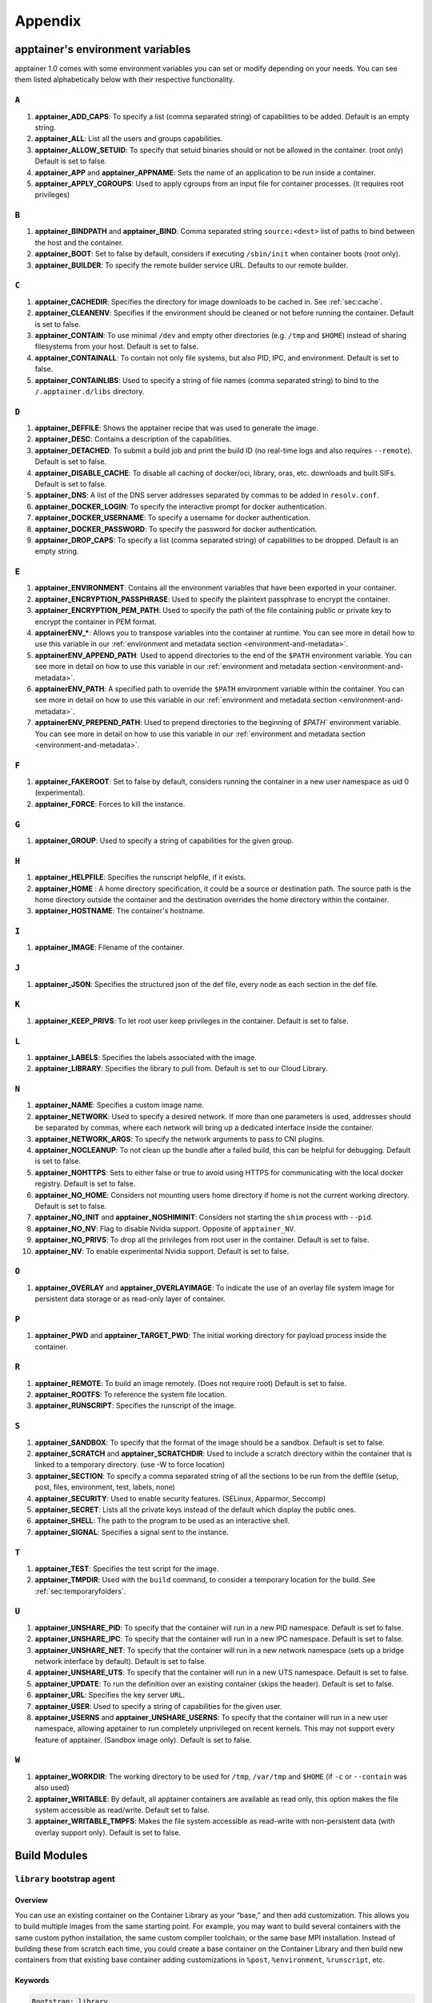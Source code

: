 
.. _appendix:

Appendix
========


.. TODO oci & oci-archive along with http & https

.. _apptainer-environment-variables:


apptainer's environment variables
-----------------------------------

apptainer 1.0 comes with some environment variables you can set or modify depending on your needs.
You can see them listed alphabetically below with their respective functionality.

``A``
^^^^^

#. **apptainer_ADD_CAPS**: To specify a list (comma separated string) of capabilities to be added. Default is an empty string.

#. **apptainer_ALL**: List all the users and groups capabilities.

#. **apptainer_ALLOW_SETUID**: To specify that setuid binaries should or not be allowed in the container. (root only) Default is set to false.

#. **apptainer_APP** and **apptainer_APPNAME**: Sets the name of an application to be run inside a container.

#. **apptainer_APPLY_CGROUPS**: Used to apply cgroups from an input file for container processes. (it requires root privileges)

``B``
^^^^^

#. **apptainer_BINDPATH** and **apptainer_BIND**: Comma separated string ``source:<dest>`` list of paths to bind between the host and the container.

#. **apptainer_BOOT**: Set to false by default, considers if executing ``/sbin/init`` when container boots (root only).

#. **apptainer_BUILDER**: To specify the remote builder service URL. Defaults to our remote builder.

``C``
^^^^^

#. **apptainer_CACHEDIR**: Specifies the directory for image downloads to be cached in. See :ref:`sec:cache`.

#. **apptainer_CLEANENV**: Specifies if the environment should be cleaned or not before running the container. Default is set to false.

#. **apptainer_CONTAIN**: To use minimal ``/dev`` and empty other directories (e.g. ``/tmp`` and ``$HOME``) instead of sharing filesystems from your host. Default is set to false.

#. **apptainer_CONTAINALL**: To contain not only file systems, but also PID, IPC, and environment. Default is set to false.

#. **apptainer_CONTAINLIBS**: Used to specify a string of file names (comma separated string) to bind to the ``/.apptainer.d/libs`` directory.

``D``
^^^^^

#. **apptainer_DEFFILE**: Shows the apptainer recipe that was used to generate the image.

#. **apptainer_DESC**: Contains a description of the capabilities.

#. **apptainer_DETACHED**: To submit a build job and print the build ID (no real-time logs and also requires ``--remote``). Default is set to false.

#. **apptainer_DISABLE_CACHE**: To disable all caching of docker/oci, library, oras, etc. downloads and built SIFs. Default is set to false.

#. **apptainer_DNS**: A list of the DNS server addresses separated by commas to be added in ``resolv.conf``.

#. **apptainer_DOCKER_LOGIN**: To specify the interactive prompt for docker authentication.

#. **apptainer_DOCKER_USERNAME**: To specify a username for docker authentication.

#. **apptainer_DOCKER_PASSWORD**: To specify the password for docker authentication.

#. **apptainer_DROP_CAPS**: To specify a list (comma separated string) of capabilities to be dropped. Default is an empty string.

``E``
^^^^^

#. **apptainer_ENVIRONMENT**: Contains all the environment variables that have been exported in your container.
#. **apptainer_ENCRYPTION_PASSPHRASE**: Used to specify the plaintext passphrase to encrypt the container.
#. **apptainer_ENCRYPTION_PEM_PATH**: Used to specify the path of the file containing public or private key to encrypt the container in PEM format.
#. **apptainerENV_***: Allows you to transpose variables into the container at runtime. You can see more in detail how to use this variable in our :ref:`environment and metadata section <environment-and-metadata>`.
#. **apptainerENV_APPEND_PATH**: Used to append directories to the end of the ``$PATH`` environment variable. You can see more in detail on how to use this variable in our :ref:`environment and metadata section <environment-and-metadata>`.
#. **apptainerENV_PATH**: A specified path to override the ``$PATH`` environment variable within the container. You can see more in detail on how to use this variable in our :ref:`environment and metadata section <environment-and-metadata>`.
#. **apptainerENV_PREPEND_PATH**: Used to prepend directories to the beginning of `$PATH`` environment variable. You can see more in detail on how to use this variable in our :ref:`environment and metadata section <environment-and-metadata>`.

``F``
^^^^^

#. **apptainer_FAKEROOT**: Set to false by default, considers running the container in a new user namespace as uid 0 (experimental).

#. **apptainer_FORCE**: Forces to kill the instance.

``G``
^^^^^

#. **apptainer_GROUP**: Used to specify a string of capabilities for the given group.

``H``
^^^^^

#. **apptainer_HELPFILE**: Specifies the runscript helpfile, if it exists.

#. **apptainer_HOME** : A home directory specification, it could be a source or destination path. The source path is the home directory outside the container and the destination overrides the home directory within the container.

#. **apptainer_HOSTNAME**: The container's hostname.

``I``
^^^^^

#. **apptainer_IMAGE**: Filename of the container.

``J``
^^^^^

#. **apptainer_JSON**: Specifies the structured json of the def file, every node as each section in the def file.

``K``
^^^^^

#. **apptainer_KEEP_PRIVS**: To let root user keep privileges in the container. Default is set to false.

``L``
^^^^^

#. **apptainer_LABELS**: Specifies the labels associated with the image.

#. **apptainer_LIBRARY**: Specifies the library to pull from. Default is set to our Cloud Library.

``N``
^^^^^

#. **apptainer_NAME**: Specifies a custom image name.

#. **apptainer_NETWORK**: Used to specify a desired network. If more than one parameters is used, addresses should be separated by commas, where each network will bring up a dedicated interface inside the container.

#. **apptainer_NETWORK_ARGS**: To specify the network arguments to pass to CNI plugins.

#. **apptainer_NOCLEANUP**: To not clean up the bundle after a failed build, this can be helpful for debugging. Default is set to false.

#. **apptainer_NOHTTPS**: Sets to either false or true to avoid using HTTPS for communicating with the local docker registry. Default is set to false.

#. **apptainer_NO_HOME**: Considers not mounting users home directory if home is not the current working directory. Default is set to false.

#. **apptainer_NO_INIT** and **apptainer_NOSHIMINIT**: Considers not starting the ``shim`` process with ``--pid``.

#. **apptainer_NO_NV**: Flag to disable Nvidia support. Opposite of ``apptainer_NV``.

#. **apptainer_NO_PRIVS**: To drop all the privileges from root user in the container. Default is set to false.

#. **apptainer_NV**: To enable experimental Nvidia support. Default is set to false.

``O``
^^^^^

#. **apptainer_OVERLAY** and **apptainer_OVERLAYIMAGE**: To indicate the use of an overlay file system image for persistent data storage or as read-only layer of container.

``P``
^^^^^

#. **apptainer_PWD** and **apptainer_TARGET_PWD**: The initial working directory for payload process inside the container.

``R``
^^^^^

#. **apptainer_REMOTE**: To build an image remotely. (Does not require root) Default is set to false.

#. **apptainer_ROOTFS**: To reference the system file location.

#. **apptainer_RUNSCRIPT**: Specifies the runscript of the image.

``S``
^^^^^

#. **apptainer_SANDBOX**: To specify that the format of the image should be a sandbox. Default is set to false.

#. **apptainer_SCRATCH** and **apptainer_SCRATCHDIR**: Used to include a scratch directory within the container that is linked to a temporary directory. (use -W to force location)

#. **apptainer_SECTION**: To specify a comma separated string of all the sections to be run from the deffile (setup, post, files, environment, test, labels, none)

#. **apptainer_SECURITY**: Used to enable security features. (SELinux, Apparmor, Seccomp)

#. **apptainer_SECRET**: Lists all the private keys instead of the default which display the public ones.

#. **apptainer_SHELL**: The path to the program to be used as an interactive shell.

#. **apptainer_SIGNAL**: Specifies a signal sent to the instance.

``T``
^^^^^

#. **apptainer_TEST**: Specifies the test script for the image.

#. **apptainer_TMPDIR**: Used with the ``build`` command, to consider a temporary location for the build. See :ref:`sec:temporaryfolders`.

``U``
^^^^^

#. **apptainer_UNSHARE_PID**: To specify that the container will run in a new PID namespace. Default is set to false.

#. **apptainer_UNSHARE_IPC**: To specify that the container will run in a new IPC namespace. Default is set to false.

#. **apptainer_UNSHARE_NET**: To specify that the container will run in a new network namespace (sets up a bridge network interface by default). Default is set to false.

#. **apptainer_UNSHARE_UTS**: To specify that the container will run in a new UTS namespace. Default is set to false.

#. **apptainer_UPDATE**: To run the definition over an existing container (skips the header). Default is set to false.

#. **apptainer_URL**: Specifies the key server ``URL``.

#. **apptainer_USER**: Used to specify a string of capabilities for the given user.

#. **apptainer_USERNS** and **apptainer_UNSHARE_USERNS**: To specify that the container will run in a new user namespace, allowing apptainer to run completely unprivileged on recent kernels. This may not support every feature of apptainer. (Sandbox image only). Default is set to false.

``W``
^^^^^

#. **apptainer_WORKDIR**: The working directory to be used for ``/tmp``, ``/var/tmp`` and ``$HOME`` (if ``-c`` or ``--contain`` was also used)

#. **apptainer_WRITABLE**: By default, all apptainer containers are available as read only, this option makes the file system accessible as read/write. Default set to false.

#. **apptainer_WRITABLE_TMPFS**: Makes the file system accessible as read-write with non-persistent data (with overlay support only). Default is set to false.


.. _buildmodules:

Build Modules
-------------

.. _build-library-module:


``library`` bootstrap agent
^^^^^^^^^^^^^^^^^^^^^^^^^^^

.. _sec:build-library-module:


Overview
""""""""

You can use an existing container on the Container Library as your “base,” and
then add customization. This allows you to build multiple images from the same
starting point. For example, you may want to build several containers with the
same custom python installation, the same custom compiler toolchain, or the same
base MPI installation. Instead of building these from scratch each time, you
could create a base container on the Container Library and then build new
containers from that existing base container adding customizations in ``%post``,
``%environment``, ``%runscript``, etc.

Keywords
""""""""

.. code-block:: apptainer

    Bootstrap: library

The Bootstrap keyword is always mandatory. It describes the bootstrap module to
use.

.. code-block:: apptainer

    From: <entity>/<collection>/<container>:<tag>

The ``From`` keyword is mandatory. It specifies the container to use as a base.
``entity`` is optional and defaults to ``library``. ``collection`` is
optional and defaults to ``default``. This is the correct namespace to use for
some official containers (``alpine`` for example). ``tag`` is also optional and
will default to ``latest``.

.. code-block:: apptainer

    Library: http://custom/library

The Library keyword is optional. It will default to
``https://library.sylabs.io``.


.. code-block:: apptainer

    Fingerprints: 22045C8C0B1004D058DE4BEDA20C27EE7FF7BA84

The Fingerprints keyword is optional. It specifies one or more comma
separated fingerprints corresponding to PGP public keys. If present,
the bootstrap image will be verified and the build will only proceed
if it is signed by keys matching *all* of the specified fingerprints.


.. _build-docker-module:


``docker`` bootstrap agent
^^^^^^^^^^^^^^^^^^^^^^^^^^

.. _sec:build-docker-module:


Overview
""""""""

Docker images are comprised of layers that are assembled at runtime to create an
image. You can use Docker layers to create a base image, and then add your own
custom software. For example, you might use Docker’s Ubuntu image layers to
create an Ubuntu apptainer container. You could do the same with CentOS,
Debian, Arch, Suse, Alpine, BusyBox, etc.

Or maybe you want a container that already has software installed. For instance,
maybe you want to build a container that uses CUDA and cuDNN to leverage the
GPU, but you don’t want to install from scratch. You can start with one of the
``nvidia/cuda`` containers and install your software on top of that.

Or perhaps you have already invested in Docker and created your own Docker
containers. If so, you can seamlessly convert them to apptainer with the
``docker`` bootstrap module.


Keywords
""""""""

.. code-block:: apptainer

    Bootstrap: docker

The Bootstrap keyword is always mandatory. It describes the bootstrap module to
use.

.. code-block:: apptainer

    From: <registry>/<namespace>/<container>:<tag>@<digest>

The ``From`` keyword is mandatory. It specifies the container to use as a base.
``registry`` is optional and defaults to ``index.docker.io``. ``namespace`` is
optional and defaults to ``library``. This is the correct namespace to use for
some official containers (ubuntu for example). ``tag`` is also optional and will
default to ``latest``

See :ref:`apptainer and Docker <apptainer-and-docker>` for more detailed
info on using Docker registries.

.. code-block:: apptainer

    Registry: http://custom_registry

The Registry keyword is optional. It will default to ``index.docker.io``.

.. code-block:: apptainer

    Namespace: namespace

The Namespace keyword is optional. It will default to ``library``.

.. code-block:: apptainer

    IncludeCmd: yes

The IncludeCmd keyword is optional. If included, and if a ``%runscript`` is not
specified, a Docker ``CMD`` will take precedence over ``ENTRYPOINT`` and will be
used as a runscript. Note that the ``IncludeCmd`` keyword is considered valid if
it is not empty! This means that ``IncludeCmd: yes`` and ``IncludeCmd: no`` are
identical. In both cases the ``IncludeCmd`` keyword is not empty, so the Docker
``CMD`` will take precedence over an ``ENTRYPOINT``.

 See :ref:`apptainer and Docker <apptainer-and-docker>` for more info on
 order of operations for determining a runscript.

Notes
"""""

Docker containers are stored as a collection of tarballs called layers. When
building from a Docker container the layers must be downloaded and then
assembled in the proper order to produce a viable file system. Then the file
system must be converted to apptainer Image File (sif) format.

Building from Docker Hub is not considered reproducible because if any of the
layers of the image are changed, the container will change. If reproducibility
is important to your workflow, consider hosting a base container on the
Container Library and building from it instead.

For detailed information about setting your build environment see
:ref:`Build Customization <build-environment>`.

.. _build-shub:


``shub`` bootstrap agent
^^^^^^^^^^^^^^^^^^^^^^^^

Overview
""""""""

You can use an existing container on apptainer Hub as your “base,” and then
add customization. This allows you to build multiple images from the same
starting point. For example, you may want to build several containers with the
same custom python installation, the same custom compiler toolchain, or the same
base MPI installation. Instead of building these from scratch each time, you
could create a base container on apptainer Hub and then build new containers
from that existing base container adding customizations in ``%post`` ,
``%environment``, ``%runscript``, etc.

Keywords
""""""""

.. code-block:: apptainer

    Bootstrap: shub

The Bootstrap keyword is always mandatory. It describes the bootstrap module to
use.

.. code-block:: apptainer

    From: shub://<registry>/<username>/<container-name>:<tag>@digest

The ``From`` keyword is mandatory. It specifies the container to use as a base.
``registry is optional and defaults to ``apptainer-hub.org``. ``tag`` and
``digest`` are also optional. ``tag`` defaults to ``latest`` and ``digest`` can
be left blank if you want the latest build.

Notes
"""""

When bootstrapping from a apptainer Hub image, all previous definition files
that led to the creation of the current image will be stored in a directory
within the container called ``/.apptainer.d/bootstrap_history``. apptainer
will also alert you if environment variables have been changed between the base
image and the new image during bootstrap.

.. _build-oras:


``oras`` bootstrap agent
^^^^^^^^^^^^^^^^^^^^^^^^

Overview
""""""""

Using, this module, a container from supporting OCI Registries - Eg: ACR (Azure Container 
Registry), local container registries, etc can be used as your “base” image and later 
customized. This allows you to build multiple images from the same starting point. For 
example, you may want to build several containers with the same custom python installation, 
the same custom compiler toolchain, or the same base MPI installation. Instead of 
building these from scratch each time, you could make use of ``oras`` to pull an 
appropriate base container and then build new containers by adding customizations in 
``%post`` , ``%environment``, ``%runscript``, etc.

Keywords
""""""""

.. code-block:: apptainer

    Bootstrap: oras

The Bootstrap keyword is always mandatory. It describes the bootstrap module to
use.

.. code-block:: apptainer

    From: oras://registry/namespace/image:tag

The ``From`` keyword is mandatory. It specifies the container to use as a base.
Also,``tag`` is mandatory that refers to the version of image you want to use.

.. _build-localimage:


``localimage`` bootstrap agent
^^^^^^^^^^^^^^^^^^^^^^^^^^^^^^

.. _sec:build-localimage:

This module allows you to build a container from an existing apptainer
container on your host system. The name is somewhat misleading because your
container can be in either image or directory format.

Overview
""""""""

You can use an existing container image as your “base”, and then add
customization. This allows you to build multiple images from the same starting
point. For example, you may want to build several containers with the same
custom python installation, the same custom compiler toolchain, or the same base
MPI installation. Instead of building these from scratch each time, you could
start with the appropriate local base container and then customize the new
container in ``%post``, ``%environment``, ``%runscript``, etc.

Keywords
""""""""

.. code-block:: apptainer

    Bootstrap: localimage

The Bootstrap keyword is always mandatory. It describes the bootstrap module to
use.

.. code-block:: apptainer

    From: /path/to/container/file/or/directory

The ``From`` keyword is mandatory. It specifies the local container to use as a
base.

.. code-block:: apptainer

    Fingerprints: 22045C8C0B1004D058DE4BEDA20C27EE7FF7BA84

The Fingerprints keyword is optional. It specifies one or more comma
separated fingerprints corresponding to PGP public keys. If present,
and the ``From:`` keyword points to a SIF format image, it will be
verified and the build will only proceed if it is signed by keys
matching *all* of the specified fingerprints.

Notes
"""""

When building from a local container, all previous definition files that led to
the creation of the current container will be stored in a directory within the
container called ``/.apptainer.d/bootstrap_history``. apptainer will also
alert you if environment variables have been changed between the base image and
the new image during bootstrap.

.. _build-yum:


``yum`` bootstrap agent
^^^^^^^^^^^^^^^^^^^^^^^

.. _sec:build-yum:

This module allows you to build a Red Hat/CentOS/Scientific Linux style
container from a mirror URI.

Overview
""""""""

Use the ``yum`` module to specify a base for a CentOS-like container. You must
also specify the URI for the mirror you would like to use.

Keywords
""""""""

.. code-block:: apptainer

    Bootstrap: yum

The Bootstrap keyword is always mandatory. It describes the bootstrap module to
use.

.. code-block:: apptainer

    OSVersion: 7

The OSVersion keyword is optional. It specifies the OS version you would like to
use. It is only required if you have specified a %{OSVERSION} variable in the
``MirrorURL`` keyword.

.. code-block:: apptainer

    MirrorURL: http://mirror.centos.org/centos-%{OSVERSION}/%{OSVERSION}/os/$basearch/

The MirrorURL keyword is mandatory. It specifies the URI to use as a mirror to
download the OS. If you define the ``OSVersion`` keyword, then you can use it in
the URI as in the example above.

.. code-block:: apptainer

    Include: yum

The Include keyword is optional. It allows you to install additional packages
into the core operating system. It is a best practice to supply only the bare
essentials such that the ``%post`` section has what it needs to properly
complete the build. One common package you may want to install when using the
``yum`` build module is YUM itself.

Notes
"""""

There is a major limitation with using YUM to bootstrap a container. The RPM
database that exists within the container will be created using the RPM library
and Berkeley DB implementation that exists on the host system. If the RPM
implementation inside the container is not compatible with the RPM database that
was used to create the container, RPM and YUM commands inside the container may
fail. This issue can be easily demonstrated by bootstrapping an older RHEL
compatible image by a newer one (e.g. bootstrap a Centos 5 or 6 container from a
Centos 7 host).

In order to use the ``yum`` build module, you must have ``yum``
installed on your system. It may seem counter-intuitive to install YUM on a
system that uses a different package manager, but you can do so. For instance,
on Ubuntu you can install it like so:

.. code-block:: none

    $ sudo apt-get update && sudo apt-get install yum

.. _build-debootstrap:


``debootstrap`` build agent
^^^^^^^^^^^^^^^^^^^^^^^^^^^

.. _sec:build-debootstrap:

This module allows you to build a Debian/Ubuntu style container from a mirror
URI.

Overview
""""""""

Use the ``debootstrap`` module to specify a base for a Debian-like container.
You must also specify the OS version and a URI for the mirror you would like to
use.

Keywords
""""""""

.. code-block:: apptainer

    Bootstrap: debootstrap

The Bootstrap keyword is always mandatory. It describes the bootstrap module to
use.

.. code-block:: apptainer

    OSVersion: xenial

The OSVersion keyword is mandatory. It specifies the OS version you would like
to use. For Ubuntu you can use code words like ``trusty`` (14.04), ``xenial``
(16.04), and ``yakkety`` (17.04). For Debian you can use values like ``stable``,
``oldstable``, ``testing``, and ``unstable`` or code words like ``wheezy`` (7),
``jesse`` (8), and ``stretch`` (9).

 .. code-block:: apptainer

     MirrorURL:  http://us.archive.ubuntu.com/ubuntu/

The MirrorURL keyword is mandatory. It specifies a URI to use as a mirror when
downloading the OS.

.. code-block:: apptainer

    Include: somepackage

The Include keyword is optional. It allows you to install additional packages
into the core operating system. It is a best practice to supply only the bare
essentials such that the ``%post`` section has what it needs to properly
complete the build.

Notes
"""""

In order to use the ``debootstrap`` build module, you must have ``debootstrap``
installed on your system. On Ubuntu you can install it like so:

.. code-block:: none

    $ sudo apt-get update && sudo apt-get install debootstrap

On CentOS you can install it from the epel repos like so:

.. code-block:: none

    $ sudo yum update && sudo yum install epel-release && sudo yum install debootstrap.noarch


.. _build-arch:


``arch`` bootstrap agent
^^^^^^^^^^^^^^^^^^^^^^^^

.. _sec:build-arch:

This module allows you to build a Arch Linux based container.

Overview
""""""""

Use the ``arch`` module to specify a base for an Arch Linux based container.
Arch Linux uses the aptly named ``pacman`` package manager (all puns intended).


Keywords
""""""""

.. code-block:: apptainer

    Bootstrap: arch

The Bootstrap keyword is always mandatory. It describes the bootstrap module to
use.

The Arch Linux bootstrap module does not name any additional keywords at this
time. By defining the ``arch`` module, you have essentially given all of the
information necessary for that particular bootstrap module to build a core
operating system.

Notes
"""""

Arch Linux is, by design, a very stripped down, light-weight OS. You may need to
perform a significant amount of configuration to get a usable OS. Please refer
to this
`README.md <https://github.com/apptainerware/apptainer/blob/master/examples/arch/README.md>`_
and the
`Arch Linux example <https://github.com/apptainerware/apptainer/blob/master/examples/arch/apptainer>`_
for more info.

.. _build-busybox:


``busybox`` bootstrap agent
^^^^^^^^^^^^^^^^^^^^^^^^^^^

.. _sec:build-busybox:

This module allows you to build a container based on BusyBox.

Overview
""""""""

Use the ``busybox`` module to specify a BusyBox base for container. You must
also specify a URI for the mirror you would like to use.

Keywords
""""""""

.. code-block:: apptainer

    Bootstrap: busybox

The Bootstrap keyword is always mandatory. It describes the bootstrap module to
use.

.. code-block:: apptainer

    MirrorURL: https://www.busybox.net/downloads/binaries/1.26.1-defconfig-multiarch/busybox-x86_64

The MirrorURL keyword is mandatory. It specifies a URI to use as a mirror when
downloading the OS.

Notes
"""""

You can build a fully functional BusyBox container that only takes up ~600kB of
disk space!

.. _build-zypper:


``zypper`` bootstrap agent
^^^^^^^^^^^^^^^^^^^^^^^^^^^

.. _sec:build-zypper:

This module allows you to build a Suse style container from a mirror URI.

.. note::
   ``zypper`` version 1.11.20 or greater is required on the host system, as
   apptainer requires the ``--releasever`` flag.

Overview
""""""""

Use the ``zypper`` module to specify a base for a Suse-like container. You must
also specify a URI for the mirror you would like to use.

Keywords
""""""""

.. code-block:: apptainer

    Bootstrap: zypper

The Bootstrap keyword is always mandatory. It describes the bootstrap module to
use.

.. code-block:: apptainer

    OSVersion: 42.2

The OSVersion keyword is optional. It specifies the OS version you would like to
use. It is only required if you have specified a %{OSVERSION} variable in the
``MirrorURL`` keyword.

.. code-block:: apptainer

    Include: somepackage

The Include keyword is optional. It allows you to install additional packages
into the core operating system. It is a best practice to supply only the bare
essentials such that the ``%post`` section has what it needs to properly
complete the build. One common package you may want to install when using the
zypper build module is ``zypper`` itself.

.. _docker-daemon-archive:

``docker-daemon`` and ``docker-archive`` bootstrap agents
^^^^^^^^^^^^^^^^^^^^^^^^^^^^^^^^^^^^^^^^^^^^^^^^^^^^^^^^^

If you are using docker locally there are two options for creating apptainer
images without the need for a repository. You can either build a SIF from a 
``docker-save`` tar file or you can convert any docker image present in 
docker's daemon internal storage.


Overview
""""""""

``docker-daemon`` allows you to build a SIF from any docker image currently 
residing in docker's daemon internal storage:

.. code-block:: console

    $ docker images alpine
    REPOSITORY          TAG                 IMAGE ID            CREATED             SIZE
    alpine              latest              965ea09ff2eb        7 weeks ago         5.55MB

    $ apptainer run docker-daemon:alpine:latest
    INFO:    Converting OCI blobs to SIF format
    INFO:    Starting build...
    Getting image source signatures
    Copying blob 77cae8ab23bf done
    Copying config 759e71f0d3 done
    Writing manifest to image destination
    Storing signatures
    2019/12/11 14:53:24  info unpack layer: sha256:eb7c47c7f0fd0054242f35366d166e6b041dfb0b89e5f93a82ad3a3206222502
    INFO:    Creating SIF file...
    apptainer> 

while ``docker-archive`` permits you to do the same thing starting from a docker
image stored in a ``docker-save`` formatted tar file:

.. code-block:: console

    $ docker save -o alpine.tar alpine:latest

    $ apptainer run docker-archive:$(pwd)/alpine.tar
    INFO:    Converting OCI blobs to SIF format
    INFO:    Starting build...
    Getting image source signatures
    Copying blob 77cae8ab23bf done
    Copying config 759e71f0d3 done
    Writing manifest to image destination
    Storing signatures
    2019/12/11 15:25:09  info unpack layer: sha256:eb7c47c7f0fd0054242f35366d166e6b041dfb0b89e5f93a82ad3a3206222502
    INFO:    Creating SIF file...
    apptainer> 

Keywords
""""""""

The ``docker-daemon`` bootstrap agent can be used in a apptainer definition file 
as follows:

.. code-block:: apptainer

    From: docker-daemon:<image>:<tag>

where both ``<image>`` and ``<tag>`` are mandatory fields that must be written explicitly.
The ``docker-archive`` bootstrap agent requires instead the path to the tar file 
containing the image:

.. code-block:: apptainer

    From: docker-archive:<path-to-tar-file>

Note that differently from the ``docker://`` bootstrap agent both ``docker-daemon`` and 
``docker-archive`` don't require a double slash ``//`` after the colon in the agent name.

.. _scratch-agent:

``scratch`` bootstrap agent
^^^^^^^^^^^^^^^^^^^^^^^^^^^

The scratch bootstrap agent allows you to start from a completely
empty container. You are then responsible for adding any and all
executables, libraries etc. that are required. Starting with a scratch
container can be useful when you are aiming to minimize container size,
and have a simple application / static binaries.

Overview
""""""""

A minimal container providing a shell can be created by copying the
``busybox`` static binary into an empty scratch container:

.. code-block:: apptainer

    Bootstrap: scratch

    %setup
        # Runs on host - fetch static busybox binary
        curl -o /tmp/busybox https://www.busybox.net/downloads/binaries/1.31.0-i686-uclibc/busybox
        # It needs to be executable
        chmod +x /tmp/busybox

    %files
        # Copy from host into empty container
        /tmp/busybox /bin/sh

    %runscript
       /bin/sh


The resulting container provides a shell, and is 696KiB in size:

.. code-block::

    $ ls -lah scratch.sif
    -rwxr-xr-x. 1 dave dave 696K May 28 13:29 scratch.sif

    $ apptainer run scratch.sif
    WARNING: passwd file doesn't exist in container, not updating
    WARNING: group file doesn't exist in container, not updating
    apptainer> echo "Hello from a 696KiB container"
    Hello from a 696KiB container


Keywords


.. code-block:: apptainer

    Bootstrap: scratch

There are no additional keywords for the scratch bootstrap agent.
